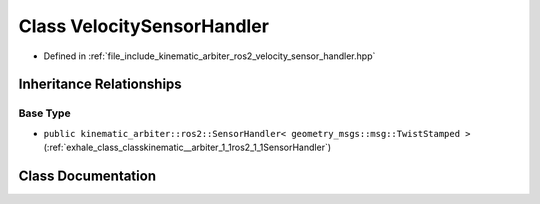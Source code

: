 .. _exhale_class_classkinematic__arbiter_1_1ros2_1_1VelocitySensorHandler:

Class VelocitySensorHandler
===========================

- Defined in :ref:`file_include_kinematic_arbiter_ros2_velocity_sensor_handler.hpp`


Inheritance Relationships
-------------------------

Base Type
*********

- ``public kinematic_arbiter::ros2::SensorHandler< geometry_msgs::msg::TwistStamped >`` (:ref:`exhale_class_classkinematic__arbiter_1_1ros2_1_1SensorHandler`)


Class Documentation
-------------------


.. doxygenclass:: kinematic_arbiter::ros2::VelocitySensorHandler
   :project: KinematicArbiter
   :members:
   :protected-members:
   :undoc-members:
